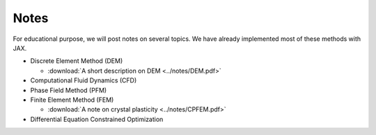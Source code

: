 Notes
=====

For educational purpose, we will post notes on several topics. We have already implemented most of these methods with JAX.

* Discrete Element Method (DEM)

  * :download:`A short description on DEM <../notes/DEM.pdf>`

* Computational Fluid Dynamics (CFD)

* Phase Field Method (PFM)

* Finite Element Method (FEM)

  * :download:`A note on crystal plasticity <../notes/CPFEM.pdf>`

* Differential Equation Constrained Optimization
